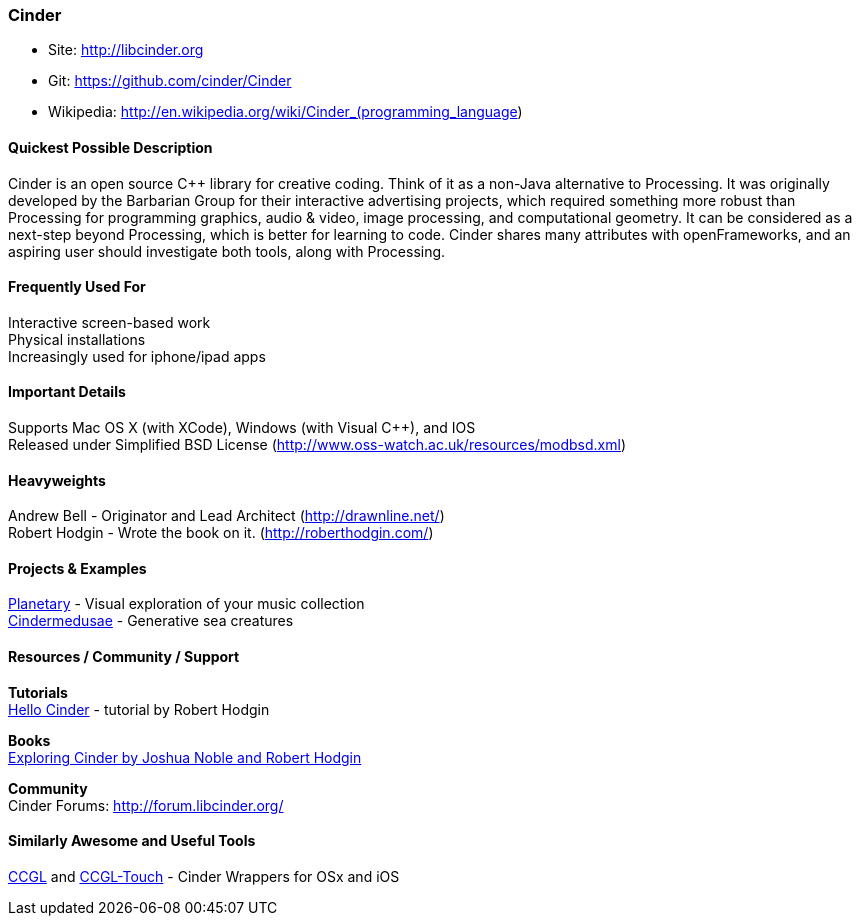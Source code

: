 [[Cinder]]
=== Cinder
   
* Site: http://libcinder.org
* Git: https://github.com/cinder/Cinder
* Wikipedia: http://en.wikipedia.org/wiki/Cinder_(programming_language)
   

==== Quickest Possible Description
Cinder is an open source C++ library for creative coding. Think of it as a non-Java  alternative to Processing. It was originally developed by the Barbarian Group for their interactive advertising projects, which required something more robust than Processing for programming graphics, audio & video, image processing, and computational geometry. It can be considered as a next-step beyond Processing, which is better for learning to code. Cinder shares many attributes with openFrameworks, and an aspiring user should investigate both tools, along with Processing.

==== Frequently Used For
Interactive screen-based work +
Physical installations +
Increasingly used for iphone/ipad apps


==== Important Details
Supports Mac OS X (with XCode), Windows (with Visual C++), and IOS +
Released under Simplified BSD License (http://www.oss-watch.ac.uk/resources/modbsd.xml)

==== Heavyweights
Andrew Bell - Originator and Lead Architect (http://drawnline.net/) +
Robert Hodgin - Wrote the book on it. (http://roberthodgin.com/)

==== Projects & Examples 
http://planetary.bloom.io/[Planetary] - Visual exploration of your music collection  +
http://marcinignac.com/projects/cindermedusae/[Cindermedusae] - Generative sea creatures

==== Resources / Community / Support 

*Tutorials* +
    http://libcinder.org/docs/v0.8.4/hello_cinder.html[Hello Cinder] - tutorial by Robert Hodgin +

*Books* +
    http://shop.oreilly.com/product/0636920024095.do[Exploring Cinder by Joshua Noble and Robert Hodgin] +

*Community* +
Cinder Forums: http://forum.libcinder.org/#allForums[http://forum.libcinder.org/]


==== Similarly Awesome and Useful Tools
  
http://www.smallab.org/code/ccgl/[CCGL] and http://www.smallab.org/code/ccgl-touch/[CCGL-Touch] - Cinder Wrappers for OSx and iOS

